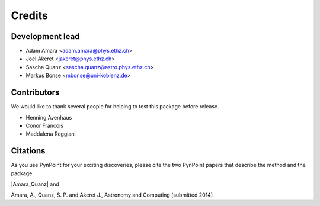 =======
Credits
=======

Development lead
----------------

* Adam Amara <adam.amara@phys.ethz.ch>
* Joel Akeret <jakeret@phys.ethz.ch>
* Sascha Quanz <sascha.quanz@astro.phys.ethz.ch>
* Markus Bonse <mbonse@uni-koblenz.de>


Contributors
------------

We would like to thank several people for helping to test this package before release. 

* Henning Avenhaus
* Conor Francois
* Maddalena Reggiani

Citations
---------

As you use PynPoint for your exciting discoveries, please cite the two PynPoint papers that describe the method and the package: 

|Amara_Quanz| and 

.. |Amara_Quanz| raw:: html

   <a href="http://adsabs.harvard.edu/abs/2012MNRAS.427..948A" target="_blank">Amara, A. & Quanz, S. P., MNRAS vol. 427 (2012)</a>

Amara, A., Quanz, S. P. and Akeret J., Astronomy and Computing (submitted 2014)
